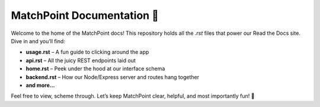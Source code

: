 MatchPoint Documentation 🎾
===========================

Welcome to the home of the MatchPoint docs! This repository holds all the `.rst` files that power our Read the Docs site. Dive in and you’ll find:

- **usage.rst** – A fun guide to clicking around the app  
- **api.rst** – All the juicy REST endpoints laid out  
- **home.rst** – Peek under the hood at our interface schema  
- **backend.rst** – How our Node/Express server and routes hang together  
- **and more…**  

Feel free to view, scheme through. Let’s keep MatchPoint clear, helpful, and most importantly fun! 🚀  
